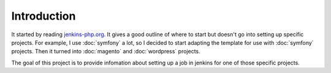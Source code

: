Introduction
============

It started by reading `jenkins-php.org`_. It gives a good outline of where to start
but doesn't go into setting up specific projects. For example, I use :doc:`symfony`
a lot, so I decided to start adapting the template for use with :doc:`symfony`
projects. Then it turned into :doc:`magento` and :doc:`wordpress` projects.

The goal of this project is to provide infomation about setting up a job in jenkins
for one of those specific projects.

.. _jenkins-php.org: http://jenkins-php.org